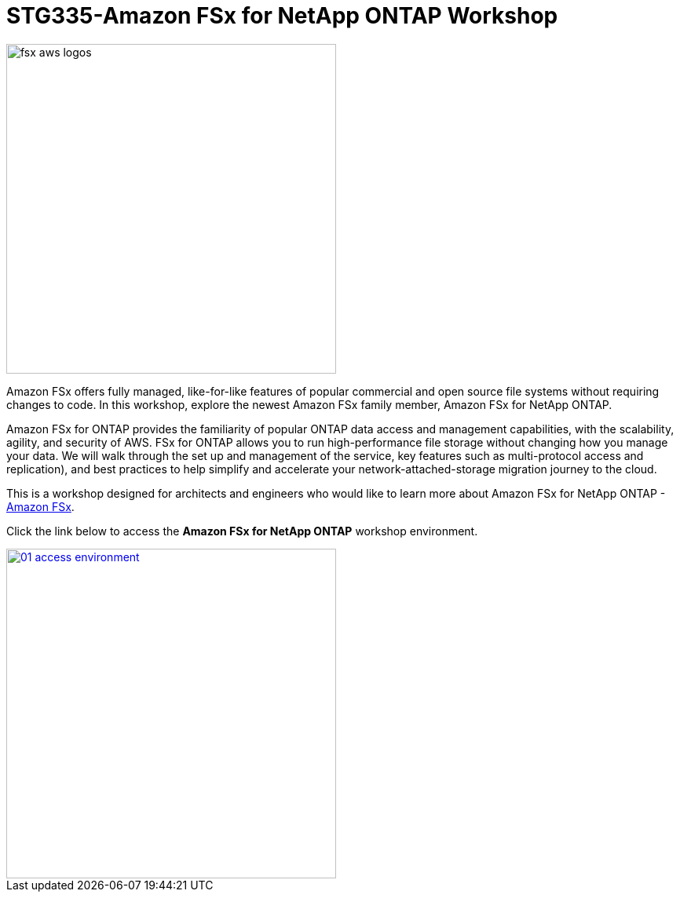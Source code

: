 = STG335-Amazon FSx for NetApp ONTAP Workshop
:icons:
:linkattrs:
:imagesdir: ../resources/images

image:fsx-aws-logos.png[align="left",width=420]

Amazon FSx offers fully managed, like-for-like features of popular commercial and open source file systems without requiring changes to code. In this workshop, explore the newest Amazon FSx family member, Amazon FSx for NetApp ONTAP. 

Amazon FSx for ONTAP provides the familiarity of popular ONTAP data access and management capabilities, with the scalability, agility, and security of AWS. FSx for ONTAP allows you to run high-performance file storage without changing how you manage your data. We will walk through the set up and management of the service, key features such as multi-protocol access and replication), and best practices to help simplify  and accelerate your network-attached-storage migration journey to the cloud. 

This is a workshop designed for architects and engineers who would like to learn more about Amazon FSx for NetApp ONTAP - link:https://aws.amazon.com/fsx/[Amazon FSx].

Click the link below to access the  **Amazon FSx for NetApp ONTAP** workshop environment.

image::01-access-environment.png[link=01-access-workshop-environment/, align="left",width=420]

